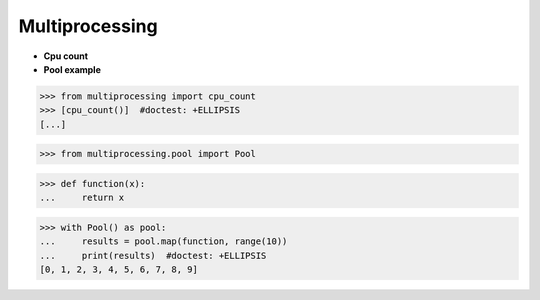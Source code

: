 Multiprocessing
===============
+ **Cpu count**
+ **Pool example**

>>> from multiprocessing import cpu_count
>>> [cpu_count()]  #doctest: +ELLIPSIS
[...]

>>> from multiprocessing.pool import Pool

>>> def function(x):
...     return x

>>> with Pool() as pool:
...     results = pool.map(function, range(10))
...     print(results)  #doctest: +ELLIPSIS
[0, 1, 2, 3, 4, 5, 6, 7, 8, 9]


